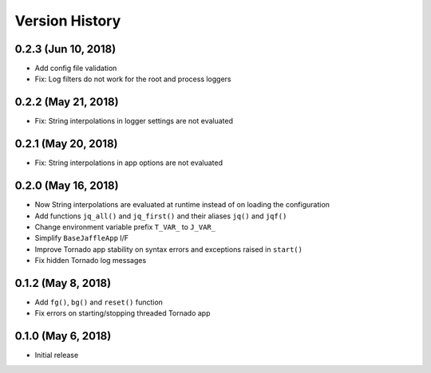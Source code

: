 ===============
Version History
===============

0.2.3 (Jun 10, 2018)
====================

- Add config file validation
- Fix: Log filters do not work for the root and process loggers

0.2.2 (May 21, 2018)
====================

- Fix: String interpolations in logger settings are not evaluated

0.2.1 (May 20, 2018)
====================

- Fix: String interpolations in app options are not evaluated

0.2.0 (May 16, 2018)
====================

- Now String interpolations are evaluated at runtime instead of on loading the configuration
- Add functions ``jq_all()`` and ``jq_first()`` and their aliases ``jq()`` and ``jqf()``
- Change environment variable prefix ``T_VAR_`` to ``J_VAR_``
- Simplify ``BaseJaffleApp`` I/F
- Improve Tornado app stability on syntax errors and exceptions raised in ``start()``
- Fix hidden Tornado log messages

0.1.2 (May 8, 2018)
===================

- Add ``fg()``, ``bg()`` and ``reset()`` function
- Fix errors on starting/stopping threaded Tornado app

0.1.0 (May 6, 2018)
===================

- Initial release
